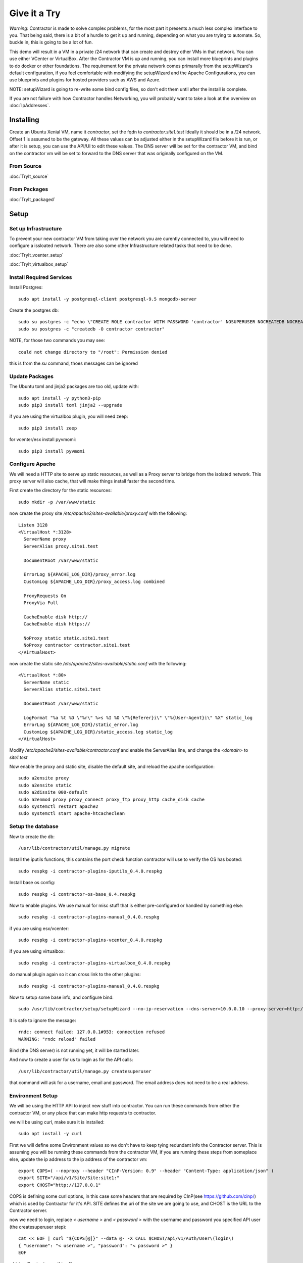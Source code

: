 Give it a Try
==============

*Warning*: Contractor is made to solve complex problems, for the most part it presents
a much less complex interface to you.  That being said, there is a bit of a hurdle
to get it up and running, depending on what you are trying to automate.  So, buckle
in, this is going to be a lot of fun.

This demo will result in a VM in a private /24 network that can create and destroy
other VMs in that network.  You can use either VCenter or VirtualBox.  After the
Contractor VM is up and running, you can install more blueprints and plugins to do
docker or other foundations.  The requirement for the private network comes primarally from
the setupWizard's default configuration, if you feel comfortable with modifying
the setupWizard and the Apache Configurations, you can use blueprints and plugins
for hosted providers such as AWS and Azure.

NOTE: setupWizard is going to re-write some bind config files, so don't edit them
until after the install is complete.

If you are not failure with how Contractor handles Networking, you will probably
want to take a look at the overview on :doc:`IpAddresses`.


Installing
----------

Create an Ubuntu Xenial VM, name it `contractor`, set the fqdn to `contractor.site1.test`
Ideally it should be in a /24 network.  Offset 1 is assumed to be the gateway.
All these values can be adjusted either in the setupWizard file before it is run,
or after it is setup, you can use the API/UI to edit these values.
The DNS server will be set for the contractor VM, and bind on the contractor vm will
be set to forward to the DNS server that was originally configured on the VM.

From Source
~~~~~~~~~~~

:doc:`TryIt_source`


From Packages
~~~~~~~~~~~~~

:doc:`TryIt_packaged`


Setup
-----

Set up Infrastructure
~~~~~~~~~~~~~~~~~~~~~

To prevent your new contractor VM from taking over the network you are curently
connected to, you will need to configure a issloated network.  There are also
some other Infrastructure related tasks that need to be done.

:doc:`TryIt_vcenter_setup`

:doc:`TryIt_virtualbox_setup`

Install Required Services
~~~~~~~~~~~~~~~~~~~~~~~~~

Install Postgres::

  sudo apt install -y postgresql-client postgresql-9.5 mongodb-server

Create the postgres db::

  sudo su postgres -c "echo \"CREATE ROLE contractor WITH PASSWORD 'contractor' NOSUPERUSER NOCREATEDB NOCREATEROLE LOGIN;\" | psql"
  sudo su postgres -c "createdb -O contractor contractor"

NOTE, for those two commands you may see::

  could not change directory to "/root": Permission denied

this is from the `su` command, thoes messages can be ignored

Update Packages
~~~~~~~~~~~~~~~

The Ubuntu toml and jinja2 packages are too old, update with::

  sudo apt install -y python3-pip
  sudo pip3 install toml jinja2 --upgrade

if you are using the virtualbox plugin, you will need zeep::

  sudo pip3 install zeep

for vcenter/esx install pyvmomi::

  sudo pip3 install pyvmomi

Configure Apache
~~~~~~~~~~~~~~~~

We will need a HTTP site to serve up static resources, as well as a Proxy server
to bridge from the isolated network.  This proxy server will also cache, that will
make things install faster the second time.

First create the directory for the static resources::

    sudo mkdir -p /var/www/static

now create the proxy site `/etc/apache2/sites-available/proxy.conf` with the following::

  Listen 3128
  <VirtualHost *:3128>
    ServerName proxy
    ServerAlias proxy.site1.test

    DocumentRoot /var/www/static

    ErrorLog ${APACHE_LOG_DIR}/proxy_error.log
    CustomLog ${APACHE_LOG_DIR}/proxy_access.log combined

    ProxyRequests On
    ProxyVia Full

    CacheEnable disk http://
    CacheEnable disk https://

    NoProxy static static.site1.test
    NoProxy contractor contractor.site1.test
  </VirtualHost>

now create the static site `/etc/apache2/sites-available/static.conf` with the following::

  <VirtualHost *:80>
    ServerName static
    ServerAlias static.site1.test

    DocumentRoot /var/www/static

    LogFormat "%a %t %D \"%r\" %>s %I %O \"%{Referer}i\" \"%{User-Agent}i\" %X" static_log
    ErrorLog ${APACHE_LOG_DIR}/static_error.log
    CustomLog ${APACHE_LOG_DIR}/static_access.log static_log
  </VirtualHost>

Modify `/etc/apache2/sites-available/contractor.conf` and enable the ServerAlias
line, and change the `<domain>` to `site1.test`

Now enable the proxy and static site, disable the default site, and reload the
apache configuration::

  sudo a2ensite proxy
  sudo a2ensite static
  sudo a2dissite 000-default
  sudo a2enmod proxy proxy_connect proxy_ftp proxy_http cache_disk cache
  sudo systemctl restart apache2
  sudo systemctl start apache-htcacheclean

Setup the database
~~~~~~~~~~~~~~~~~~

Now to create the db::

  /usr/lib/contractor/util/manage.py migrate

Install the iputils functions, this contains the port check function contractor
will use to verify the OS has booted::

  sudo respkg -i contractor-plugins-iputils_0.4.0.respkg

Install base os config::

  sudo respkg -i contractor-os-base_0.4.respkg

Now to enable plugins.
We use manual for misc stuff that is either pre-configured or handled by something else::

  sudo respkg -i contractor-plugins-manual_0.4.0.respkg

if you are using esx/vcenter::

  sudo respkg -i contractor-plugins-vcenter_0.4.0.respkg

if you are using virtualbox::

  sudo respkg -i contractor-plugins-virtualbox_0.4.0.respkg

do manual plugin again so it can cross link to the other plugins::

  sudo respkg -i contractor-plugins-manual_0.4.0.respkg

Now to setup some base info, and configure bind::

  sudo /usr/lib/contractor/setup/setupWizard --no-ip-reservation --dns-server=10.0.0.10 --proxy-server=http://10.0.0.10:3128/

It is safe to ignore the message::

  rndc: connect failed: 127.0.0.1#953: connection refused
  WARNING: "rndc reload" failed

Bind (the DNS server) is not running yet, it will be started later.

And now to create a user for us to login as for the API calls::

  /usr/lib/contractor/util/manage.py createsuperuser

that command will ask for a username, email and password.  The email address
does not need to be a real address.

Environment Setup
~~~~~~~~~~~~~~~~~

We will be using the HTTP API to inject new stuff into contractor.
You can run these commands from either the contractor VM, or any place that can make
http requests to contractor.

we will be using curl, make sure it is installed::

  sudo apt install -y curl

First we will define some Environment values so we don't have to keep tying redundant info
the Contractor server.  This is assuming you will be running these commands from
the contractor VM, if you are running these steps from someplace else, update the
ip address to the ip address of the contractor vm::

  export COPS=( --noproxy --header "CInP-Version: 0.9" --header "Content-Type: application/json" )
  export SITE="/api/v1/Site/Site:site1:"
  export CHOST="http://127.0.0.1"

COPS is defining some curl options, in this case some headers that are required
by CInP(see https://github.com/cinp/) which is used by Contractor for it's API.
SITE defines the uri of the site we are going to use, and CHOST is the URL to the
Contractor server.

now we need to login, replace `< username >` and `< password >` with the username and
password you specified API user (the createsuperuser step)::

  cat << EOF | curl "${COPS[@]}" --data @- -X CALL $CHOST/api/v1/Auth/User\(login\)
  { "username": "< username >", "password": "< password >" }
  EOF

which will output something like::

  "k4of9zewijvze0gf72ylb6p6zxv4srol"

which will return a auth token, save that to our headers, replace `< username >`
with the API username, and `< auth token >` with the result of the last command::

  COPS+=( --header "Auth-Id: < username >")
  COPS+=( --header "Auth-Token: < auth token >" )

This is adding more headers to our curl options, from here on our curl operations
are authenticated.  Let's make sure our login is working::

  cat << EOF | curl "${COPS[@]}" --data @- -X CALL $CHOST/api/v1/Auth/User\(whoami\)
  {}
  EOF

that should output your username, for example::

  "root"

Network Configuration
~~~~~~~~~~~~~~~~~~~~~

The setupWizard has pre-loaded the database with a stand in host to represent
the contractor VM and has flagged it as pre-built.  It has also created
a site called `site1` and some base DNS configuration. It also took the network
of the primary interface and loaded it into the database named 'main'.

We need to create another address block for the internal network.  Replace
`< network name >` with the name of the network created in vcenter (ie: internal)
or virtual box (ie: vboxnet0)::

  cat << EOF | curl -i "${COPS[@]}" --data @- -X CREATE $CHOST/api/v1/Utilities/AddressBlock
  { "site": "$SITE", "name": "<network name>", "subnet": "10.0.0.1", "gateway_offset": null, "prefix": "24" }
  EOF

which should output something like::

  HTTP/1.1 201 CREATED
  Date: Thu, 23 May 2019 23:42:17 GMT
  Server: Apache/2.4.18 (Ubuntu)
  Verb: CREATE
  Access-Control-Allow-Origin: *
  Cinp-Version: 0.9
  Access-Control-Expose-Headers: Method, Type, Cinp-Version, Count, Position, Total, Multi-Object, Object-Id, Id-Only
  Cache-Control: no-cache
  Object-Id: /api/v1/Utilities/AddressBlock:2:
  Content-Length: 318
  Content-Type: application/json;charset=utf-8

  {"name": "vboxnet0", "size": "254", "_max_address": "10.0.0.255", "gateway_offset": null, "updated": "2019-05-23T23:42:17.180084+00:00", "site": "/api/v1/Site/Site:site1:", "netmask": "255.255.255.0", "subnet": "10.0.0.0", "created": "2019-05-23T23:42:17.180121+00:00", "gateway": null, "isIpV4": "True", "prefix": 24}

look for the header Object-Id: /api/v1/Building/AddressBlock:2:, the number between
the `:` may be something else.  Set another environment variable to the Id value,
replace the `< id >` to match the number in the Object-Id above::

  export ADRBLK="/api/v1/Utilities/AddressBlock:< id >:"

NOTE: the subnet you specify when creating the AddressBlock will be rounded up
to the top of the subnet.  In this case we could of specified any ip from
10.0.0.0 - 10.0.0.255 would result in the same subnet.

Now to add the internal ip of the contractor host, first set the address on eth0
to non-primary, we want the internal ip to be primary::

  cat << EOF | curl "${COPS[@]}" --data @- -X UPDATE $CHOST/api/v1/Utilities/Address:1:
  { "is_primary": false }
  EOF

result::

  {"netmask": "255.255.255.0", "offset": 126, "updated": "2019-03-05T03:16:00.142926+00:00", "prefix": "24", "pointer": null, "networked": "/api/v1/Utilities/Networked:1:", "vlan": 0, "ip_address": "192.168.13.126", "is_primary": false, "interface_name": "eth0", "address_block": "/api/v1/Utilities/AddressBlock:2:", "created": "2019-03-05T02:45:12.304186+00:00", "gateway": "192.168.13.1", "sub_interface": null, "type": "Address", "network": "192.168.13.0"}

create an interface eth1 for the ip to belong to (this represents the new interface
we created on the internal network)::

  cat << EOF | curl "${COPS[@]}" --data @- -X CREATE $CHOST/api/v1/Utilities/RealNetworkInterface
  { "foundation": "/api/v1/Building/Foundation:contractor:", "name": "eth1", "physical_location": "eth1", "is_provisioning": false }
  EOF

result::

  {"is_provisioning": false, "foundation": "/api/v1/Building/Foundation:contractor:", "name": "eth1", "updated": "2019-03-05T03:18:13.581612+00:00", "mac": null, "created": "2019-03-05T03:18:13.581678+00:00", "pxe": null, "physical_location": "eth1"}

finally the ip it's self::

  cat << EOF | curl "${COPS[@]}" --data @- -X CREATE $CHOST/api/v1/Utilities/Address
  { "networked": "/api/v1/Utilities/Networked:1:", "address_block": "$ADRBLK", "interface_name": "eth1", "offset": 10, "is_primary": true }
  EOF

result::

  {"netmask": "255.255.255.0", "ip_address": "10.0.0.10", "created": "2019-02-23T16:20:56.567650+00:00", "pointer": null, "vlan": 0, "networked": "/api/v1/Utilities/Networked:1:", "network": "10.0.0.0", "is_primary": false, "type": "Address", "interface_name": "eth1", "offset": 10, "address_block": "/api/v1/Utilities/AddressBlock:2:", "gateway": "10.0.0.1", "sub_interface": null, "updated": "2019-02-23T16:20:56.567606+00:00", "prefix": "24"}

now to reserve some ip addresses so they do not get auto assigned::

  for OFFSET in 2 3 4 5 6 7 8 9 11 12 13 14 15 16 17 18 19 20; do
  cat << EOF | curl "${COPS[@]}" --data @- -X CREATE $CHOST/api/v1/Utilities/ReservedAddress
  { "address_block": "$ADRBLK", "offset": "$OFFSET", "reason": "Network Reserved" }
  EOF
  done

result::

  {"ip_address": "10.0.0.2", "offset": 2, "reason": "Network Reserved", "created": "2019-02-23T16:34:54.312992+00:00", "address_block": "/api/v1/Utilities/AddressBlock:2:", "updated": "2019-02-23T16:34:54.312941+00:00", "type": "ReservedAddress"}
  {"ip_address": "10.0.0.3", "offset": 3, "reason": "Network Reserved", "created": "2019-02-23T16:34:54.327090+00:00", "address_block": "/api/v1/Utilities/AddressBlock:2:", "updated": "2019-02-23T16:34:54.327065+00:00", "type": "ReservedAddress"}
  {"ip_address": "10.0.0.4", "offset": 4, "reason": "Network Reserved", "created": "2019-02-23T16:34:54.339957+00:00", "address_block": "/api/v1/Utilities/AddressBlock:2:", "updated": "2019-02-23T16:34:54.339924+00:00", "type": "ReservedAddress"}
  {"ip_address": "10.0.0.5", "offset": 5, "reason": "Network Reserved", "created": "2019-02-23T16:34:54.352559+00:00", "address_block": "/api/v1/Utilities/AddressBlock:2:", "updated": "2019-02-23T16:34:54.352535+00:00", "type": "ReservedAddress"}
  {"ip_address": "10.0.0.6", "offset": 6, "reason": "Network Reserved", "created": "2019-02-23T16:34:54.365187+00:00", "address_block": "/api/v1/Utilities/AddressBlock:2:", "updated": "2019-02-23T16:34:54.365162+00:00", "type": "ReservedAddress"}
  {"ip_address": "10.0.0.7", "offset": 7, "reason": "Network Reserved", "created": "2019-02-23T16:34:54.378354+00:00", "address_block": "/api/v1/Utilities/AddressBlock:2:", "updated": "2019-02-23T16:34:54.378327+00:00", "type": "ReservedAddress"}
  {"ip_address": "10.0.0.8", "offset": 8, "reason": "Network Reserved", "created": "2019-02-23T16:34:54.390835+00:00", "address_block": "/api/v1/Utilities/AddressBlock:2:", "updated": "2019-02-23T16:34:54.390812+00:00", "type": "ReservedAddress"}
  {"ip_address": "10.0.0.9", "offset": 9, "reason": "Network Reserved", "created": "2019-02-23T16:34:54.404003+00:00", "address_block": "/api/v1/Utilities/AddressBlock:2:", "updated": "2019-02-23T16:34:54.403980+00:00", "type": "ReservedAddress"}
  {"ip_address": "10.0.0.11", "offset": 11, "reason": "Network Reserved", "created": "2019-02-23T16:34:54.416552+00:00", "address_block": "/api/v1/Utilities/AddressBlock:2:", "updated": "2019-02-23T16:34:54.416528+00:00", "type": "ReservedAddress"}
  {"ip_address": "10.0.0.12", "offset": 12, "reason": "Network Reserved", "created": "2019-02-23T16:34:54.429354+00:00", "address_block": "/api/v1/Utilities/AddressBlock:2:", "updated": "2019-02-23T16:34:54.429332+00:00", "type": "ReservedAddress"}
  {"ip_address": "10.0.0.13", "offset": 13, "reason": "Network Reserved", "created": "2019-02-23T16:34:54.442067+00:00", "address_block": "/api/v1/Utilities/AddressBlock:2:", "updated": "2019-02-23T16:34:54.442043+00:00", "type": "ReservedAddress"}
  {"ip_address": "10.0.0.14", "offset": 14, "reason": "Network Reserved", "created": "2019-02-23T16:34:54.455041+00:00", "address_block": "/api/v1/Utilities/AddressBlock:2:", "updated": "2019-02-23T16:34:54.455018+00:00", "type": "ReservedAddress"}
  {"ip_address": "10.0.0.15", "offset": 15, "reason": "Network Reserved", "created": "2019-02-23T16:34:54.467245+00:00", "address_block": "/api/v1/Utilities/AddressBlock:2:", "updated": "2019-02-23T16:34:54.467222+00:00", "type": "ReservedAddress"}
  {"ip_address": "10.0.0.16", "offset": 16, "reason": "Network Reserved", "created": "2019-02-23T16:34:54.479525+00:00", "address_block": "/api/v1/Utilities/AddressBlock:2:", "updated": "2019-02-23T16:34:54.479503+00:00", "type": "ReservedAddress"}
  {"ip_address": "10.0.0.17", "offset": 17, "reason": "Network Reserved", "created": "2019-02-23T16:34:54.492109+00:00", "address_block": "/api/v1/Utilities/AddressBlock:2:", "updated": "2019-02-23T16:34:54.492083+00:00", "type": "ReservedAddress"}
  {"ip_address": "10.0.0.18", "offset": 18, "reason": "Network Reserved", "created": "2019-02-23T16:34:54.504386+00:00", "address_block": "/api/v1/Utilities/AddressBlock:2:", "updated": "2019-02-23T16:34:54.504363+00:00", "type": "ReservedAddress"}
  {"ip_address": "10.0.0.19", "offset": 19, "reason": "Network Reserved", "created": "2019-02-23T16:34:54.517128+00:00", "address_block": "/api/v1/Utilities/AddressBlock:2:", "updated": "2019-02-23T16:34:54.517105+00:00", "type": "ReservedAddress"}
  {"ip_address": "10.0.0.20", "offset": 20, "reason": "Network Reserved", "created": "2019-02-23T16:34:54.529458+00:00", "address_block": "/api/v1/Utilities/AddressBlock:2:", "updated": "2019-02-23T16:34:54.529435+00:00", "type": "ReservedAddress"}

Starting DNS
~~~~~~~~~~~~

Restart bind with new zones::

  sudo systemctl restart bind9

Now to force a re-gen of the DNS files::

  sudo /usr/lib/contractor/cron/genDNS

This VM needs to use the contractor generated dns, so edit
`/etc/network/interfaces` to set the dns server to "127.0.0.1", and set the dns
search to "site1.test site1". For example::

  auto ensXXX
  iface ensXXX inet static
    ...
    dns-nameservers 127.0.0.1
    dns-search site1.test site1

then reload networking configuration::

  sudo systemctl restart networking

now if you ping contractor you should get the internal ip (10.0.0.10)::

  ping static -c2

result::

  PING eth1.contractor.site1.test (10.0.0.10) 56(84) bytes of data.
  64 bytes from contractor.site1.test (10.0.0.10): icmp_seq=1 ttl=64 time=0.031 ms
  64 bytes from contractor.site1.test (10.0.0.10): icmp_seq=2 ttl=64 time=0.063 ms

now take a look at the contractor ui at http://<contractor ip>, (this ip is the ip
you assigned to the first interface)

Subcontractor
~~~~~~~~~~~~~

install tfptd (used for PXE booting) and the PXE booting agent::

  sudo apt install -y tftpd-hpa
  sudo respkg -i contractor-ipxe_0.4.respkg

now edit `/etc/subcontractor.conf`
enable the modules you want to use, remove the ';' and set the 0 to a 1.
The 1 means one task for that plugin at a time.  If you want to be able to process
more targets at the same time, you can try 2 or 4 depending on the plugin, the
resources of your vm, etc.  You may also want to change the `poll_delay` to 5, this
will cause subcontractor to ask for more tasks every 5 seconds instead of the default
20.  If we were setting up a system that would be processing a lot of tasks, we would
want to slow this down to reduce the overhead on contractor. In the dhcpd section,
make sure `listen_interface` and `tftp_server` are correct, `tftp_server` should be the ip of
the vm on the new internal interface.

now start up subcontractor::

  sudo systemctl start subcontractor
  sudo systemctl start dhcpd

make sure it's running::

  sudo systemctl status subcontractor
  sudo systemctl status dhcpd

optional, edit `/etc/default/tftpd-hpa` and add '-v ' to TFTP_OPTIONS.  This will
cause tfptd to log transfers to syslog.  This can be helpful in troubleshooting
boot problems. Make sure to run `systemctl restart tftpd-hpa` to reload.

Setting up VM Host
~~~~~~~~~~~~~~~~~~

First we need to make a pre-built entry on a manual foundation to represent the
virtualbox/vcenter/esx host, first creating the foundation::

  cat << EOF | curl "${COPS[@]}" --data @- -X CREATE $CHOST/api/v1/Manual/ManualFoundation
  { "site": "$SITE", "locator": "host", "blueprint": "/api/v1/BluePrint/FoundationBluePrint:manual-foundation-base:" }
  EOF

which should output something like::

  {"state": "planned", "id_map": null, "located_at": null, "class_list": "['Metal', 'VM', 'Container', 'Switch', 'Manual']", "blueprint": "/api/v1/BluePrint/FoundationBluePrint:manual-foundation-base:", "created": "2019-02-23T16:48:53.818982+00:00", "built_at": null, "locator": "host", "updated": "2019-02-23T16:48:53.818962+00:00", "site": "/api/v1/Site/Site:site1:", "type": "Manual"}

create the interface::

  cat << EOF | curl "${COPS[@]}" --data @- -X CREATE $CHOST/api/v1/Utilities/RealNetworkInterface
  { "foundation": "/api/v1/Building/Foundation:host:", "name": "eth0", "physical_location": "eth0", "is_provisioning": true }
  EOF

which should output something like::

  {"created": "2019-03-06T04:13:47.808962+00:00", "pxe": null, "name": "eth0", "physical_location": "eth0", "is_provisioning": true, "updated": "2019-03-06T04:13:47.808940+00:00", "mac": null, "foundation": "/api/v1/Building/Foundation:host:"}

Now to create the structure::

  cat << EOF | curl -i "${COPS[@]}" --data @- -X CREATE $CHOST/api/v1/Building/Structure
  { "site": "$SITE", "foundation": "/api/v1/Building/Foundation:host:", "hostname": "host", "blueprint": "/api/v1/BluePrint/StructureBluePrint:manual-structure-base:" }
  EOF

which should output something like::

  HTTP/1.1 201 CREATED
  Date: Sat, 23 Feb 2019 16:49:20 GMT
  Server: Apache/2.4.18 (Ubuntu)
  Object-Id: /api/v1/Building/Structure:2:
  Cinp-Version: 0.9
  Cache-Control: no-cache
  Access-Control-Expose-Headers: Method, Type, Cinp-Version, Count, Position, Total, Multi-Object, Object-Id, Id-Only
  Verb: CREATE
  Access-Control-Allow-Origin: *
  Content-Length: 412
  Content-Type: application/json;charset=utf-8

  {"config_uuid": "349c8a47-e123-4234-91de-c387a440ffa5", "hostname": "host", "created": "2019-02-23T16:49:20.064258+00:00", "state": "planned", "blueprint": "/api/v1/BluePrint/StructureBluePrint:manual-structure-base:", "built_at": null, "foundation": "/api/v1/Building/Foundation:host:", "config_values": {}, "updated": "2019-02-23T16:49:20.064239+00:00", "site": "/api/v1/Site/Site:site1:"}

look for the header `Object-Id: /api/v1/Building/Structure:2:`, take note of the
sturcture id (the number between the `:`, in this case 2).

now we need to tell contractor it is allready built so it dosen't try to build it
again.  There curently isn't a API endpoint to manipluate the state of targets,
so we will use a command line utility, this command needs to be run on the
contractor VM. replace `<structure id>` with the id from the previous step::

  /usr/lib/contractor/util/boss -f host --built
  /usr/lib/contractor/util/boss -s <structure id> --built

which will output something like this::

  Working with "ManualFoundation host"
  No Job to Delete
  ManualFoundation host now set to built.
  Working with "Structure #2(host) of "manual-structure-base" in "site1""
  No Job to Delete
  Structure #2(host) of "manual-structure-base" in "site1" now set to built.

Now to define the foundation blueprint and create the complex.

VCenter
~~~~~~~

Environment setup::

  export FBP="/api/v1/BluePrint/FoundationBluePrint:vcenter-vm-base:"
  export FMDL="/api/v1/VCenter/VCenterFoundation"
  export FDATA=', "vcenter_complex": "/api/v1/VCenter/VCenterComplex:demovcenter:"'

First create the VCenterBox Complex, replace `< datacenter >` with the name of
the VCenter datacenter to put the VMs in, if using ESX directly put 'ha-datacenter',
replace `< cluster >` with the name of the cluster to put the vms in, if using
ESX put the hostname of the ESX server, if it's still default it will be 'localhost.'.
Replace `< structure id >`
with the strudture id from the host creation above, `< username >` and `< password >`
replace with the ESX/VCenter username and password::

  cat << EOF | curl "${COPS[@]}" --data @- -X CREATE $CHOST/api/v1/VCenter/VCenterComplex
  { "site": "$SITE", "name": "demovcenter", "description": "Demo VCenter/ESX Host/Complex", "vcenter_datacenter": "< datacenter >", "vcenter_cluster": "< cluster >", "vcenter_host": "/api/v1/Building/Structure:< structure id>:", "vcenter_username": "< username >", "vcenter_password": "< password >" }
  EOF

should return something like::

  {"built_percentage": 90, "state": "planned", "site": "/api/v1/Site/Site:site1:", "created": "2019-02-23T23:51:33.613222+00:00", "vcenter_host": "/api/v1/Building/Structure:2:", "vcenter_password": "vmware", "updated": "2019-02-23T23:51:33.613199+00:00", "vcenter_cluster": null, "name": "demovcenter", "description": "Demo VCenter/ESX Host/Complex", "vcenter_datacenter": "ha-datacenter", "type": "VCenter", "members": [], "vcenter_username": "root"}

Technically if you are using VCenter, you should create another structure
so Contractor knows the hosts of the VCenter cluster, however, for the sake of
simplicity, we will just add the ESX Host/VCenter cluster we just added as the host
of the VCenterCluster as it's only member,  once again the `< structure id >` is
the id of the manual structure  we have been using so far::

  cat << EOF | curl "${COPS[@]}" --data @- -X CREATE $CHOST/api/v1/Building/ComplexStructure
  { "complex": "/api/v1/Building/Complex:demovcenter:", "structure": "/api/v1/Building/Structure:< structure id>:" }
  EOF

should return something like::

  {"created": "2019-02-24T00:02:06.164123+00:00", "complex": "/api/v1/Building/Complex:demovcenter:", "structure": "/api/v1/Building/Structure:2:", "updated": "2019-02-24T00:02:06.164082+00:00"}

now to set the ip address of the vcenter/esx host. This ip will be used by
subcontractor to communicate with VCenter to manipulate vms, and will need to be
route-able from the contractor vm (where subcontractor is installed), this assumes
that address is in the address space of the contractor vm, specifically the network
that setupWizard created, Which should be attached to AddressBlock 1.  Change `< offset >`
to the offset of the VCenter/ESX host, if the VCenter/ESX host is not in the same
network that the contractor was created in, (and thus the same network that was
setup bu the setup wizzard), you will need to create another AddressBlock and update
the following call to use that AddressBlock in the following.  Replace structure id
with the id from the structure creation step::

  cat << EOF | curl "${COPS[@]}" --data @- -X CREATE $CHOST/api/v1/Utilities/Address
  { "networked": "/api/v1/Utilities/Networked:< structure id >:", "address_block": "/api/v1/Utilities/AddressBlock:1:", "interface_name": "eth0", "offset": < offset >, "is_primary": true }
  EOF

which should output something like::

  {"netmask": "255.255.255.0", "updated": "2019-02-23T18:51:53.521628+00:00", "type": "Address", "prefix": "24", "vlan": 0, "ip_address": "192.168.13.22", "interface_name": "eth0", "network": "192.168.13.0", "sub_interface": null, "address_block": "/api/v1/Utilities/AddressBlock:1:", "is_primary": false, "offset": 22, "pointer": null, "gateway": "192.168.13.1", "created": "2019-02-23T18:51:53.521652+00:00", "networked": "/api/v1/Utilities/Networked:2:"}

VirtualBox
~~~~~~~~~~

Environment setup::

  export FBP="/api/v1/BluePrint/FoundationBluePrint:virtualbox-vm-base:"
  export FMDL="/api/v1/VirtualBox/VirtualBoxFoundation"
  export FDATA=', "virtualbox_complex": "/api/v1/VirtualBox/VirtualBoxComplex:demovbox:"'

First create the VirtualBox Complex, replace the `< username >` and `< password >`
with either your username and password for the machine with vbox running on it,
or if you ran the vboxmanage command to disable the auth library, you can leave
the username and password a few random alpha letters::

  cat << EOF | curl "${COPS[@]}" --data @- -X CREATE $CHOST/api/v1/VirtualBox/VirtualBoxComplex
  { "site": "$SITE", "name": "demovbox", "virtualbox_username": "< username >", "virtualbox_password": "< password >", "description": "Demo VirtualBox Host/Complex" }
  EOF

should output something like::

  {"description": "Demo VirtualBox Host/Complex", "updated": "2019-03-05T03:29:33.401162+00:00", "site": "/api/v1/Site/Site:site1:", "built_percentage": 90, "virtualbox_password": "asdf", "name": "demovbox", "virtualbox_username": "asdf", "state": "planned", "created": "2019-03-05T03:29:33.401328+00:00", "members": [], "type": "VirtualBox"}

Now we add the structure host we manually created as a member of the complex,
replace `< structure id >` with the id from the manul host structure from above::

  cat << EOF | curl "${COPS[@]}" --data @- -X CREATE $CHOST/api/v1/Building/ComplexStructure
  { "complex": "/api/v1/Building/Complex:demovbox:", "structure": "/api/v1/Building/Structure:< structure id>:" }
  EOF

should output something like::

  {"complex": "/api/v1/Building/Complex:demovbox:", "structure": "/api/v1/Building/Structure:2:", "created": "2019-02-20T04:55:31.730431+00:00", "updated": "2019-02-20T04:55:31.730357+00:00"}

now to set the ip address, this is the ip address of virtualbox the host.
This is the same ip that we passed to vboxwebsrv, which is offset 1 of the internal
network we created::

  cat << EOF | curl "${COPS[@]}" --data @- -X CREATE $CHOST/api/v1/Utilities/Address
  { "networked": "/api/v1/Utilities/Networked:< structure id >:", "address_block": "/api/v1/Utilities/AddressBlock:1:", "interface_name": "eth0", "offset": 1, "is_primary": true }
  EOF

which should output something like::

  {"netmask": "255.255.255.0", "updated": "2019-02-23T18:51:53.521628+00:00", "type": "Address", "prefix": "24", "vlan": 0, "ip_address": "192.168.13.22", "interface_name": "eth0", "network": "192.168.13.0", "sub_interface": null, "address_block": "/api/v1/Utilities/AddressBlock:1:", "is_primary": false, "offset": 22, "pointer": null, "gateway": "192.168.13.1", "created": "2019-02-23T18:51:53.521652+00:00", "networked": "/api/v1/Utilities/Networked:2:"}

Contractor is now running, now let's configure it to make a VM.

Creating a VM (Ubuntu)
~~~~~~~~~~~~~~~~~~~~~~

First we need to load the ubuntu blueprints::

  sudo respkg -i contractor-ubuntu-base_0.4.respkg

Now we create the Foundation of the VM to be created::

  cat << EOF | curl "${COPS[@]}" --data @- -X CREATE $CHOST/$FMDL
  { "site": "$SITE", "locator": "testvm01", "blueprint": "$FBP" $FDATA }
  EOF

output::

  {"state": "planned", "site": "/api/v1/Site/Site:site1:", "type": "VirtualBox", "id_map": "", "virtualbox_complex": "/api/v1/VirtualBox/VirtualBoxComplex:demovbox:", "blueprint": "/api/v1/BluePrint/FoundationBluePrint:virtualbox-vm-base:", "built_at": null, "locator": "tesvm01", "located_at": null, "updated": "2019-02-20T04:58:52.855473+00:00", "created": "2019-02-20T04:58:52.855507+00:00", "class_list": "['VM', 'VirtualBox']", "virtualbox_uuid": null}

create the interface::

  cat << EOF | curl "${COPS[@]}" --data @- -X CREATE $CHOST/api/v1/Utilities/RealNetworkInterface
  { "foundation": "/api/v1/Building/Foundation:testvm01:", "name": "eth0", "physical_location": "eth0", "is_provisioning": true }
  EOF

output::

  {"pxe": null, "name": "eth0", "is_provisioning": true, "physical_location": "eth0", "updated": "2019-02-25T14:28:36.245466+00:00", "mac": null, "foundation": "/api/v1/Building/Foundation:testvm01:", "created": "2019-02-25T14:28:36.245500+00:00"}

Now we will create a VM with the Ubuntu Bionic blueprint::

  cat << EOF | curl -i "${COPS[@]}" --data @- -X CREATE $CHOST/api/v1/Building/Structure
  { "site": "$SITE", "foundation": "/api/v1/Building/Foundation:testvm01:", "hostname": "testvm01", "blueprint": "/api/v1/BluePrint/StructureBluePrint:ubuntu-bionic-base:" }
  EOF

once again take node of the structure id.  Now we assign and ip address, we will
let contractor pick, we are going to use the helper method `nextAddress`.  Replace
`< structure id >` with the structure id from the previous call::

  cat << EOF | curl "${COPS[@]}" --data @- -X CALL "${CHOST}${ADRBLK}(nextAddress)"
  { "structure": "/api/v1/Building/Structure:< structure id >:", "interface_name": "eth0", "is_primary": true }
  EOF

output::

  "/api/v1/Utilities/Address:30:"

Contractor will not auto-start the create (nor destroy) jobs.  So we need to add two
jobs, one to create the Foundation and one to create the Structure::

  curl "${COPS[@]}" -X CALL "${CHOST}/api/v1/Building/Foundation:testvm01:(doCreate)"
  curl "${COPS[@]}" -X CALL "${CHOST}/api/v1/Building/Structure:< structure id >:(doCreate)"

Now to see it get built.  Pull up the `http://<contractor ip>`
in a web browser if you don't have it open allready, go to the `Job Log` should see an
entry saying that the foundation build has started.  Goto the `Jobs` should see a Foundation
or Structure Job there.  The Foundation Job won't last long.  In the top right of the
page is a refresh and auto refresh buttons.

After the Foundation job completes, a Structure job will auto start, after it completes
your VM should be up and sshable, however the default for ubuntu is to disallow sshing
as root, but we can show the ssh service is listening::

  nc -vz testvm01 22

should output something like::

  Connection to testvm01 22 port [tcp/ssh] succeeded!

If you pull up the console, the default root password is "root".

After you have verified that it is there, logout of the test vm and kick off a
job to delete it and re-build it::

  /usr/lib/contractor/util/boss -f testvm01 --do-destroy

We set the structure to auto-build, so after it get's done with the remove job, it will
create it again.

Creating a VM (CentOS)
~~~~~~~~~~~~~~~~~~~~~~

Ok, let's create a centos VM now, is't all the same as the ubuntu VM except the
blueprint we choose.

Load the centos Blueprints::

  sudo respkg -i contractor-centos-base_0.4.respkg

Foundation::

  cat << EOF | curl "${COPS[@]}" --data @- -X CREATE $CHOST/$FMDL
  { "site": "$SITE", "locator": "testvm02", "blueprint": "$FBP" $FDATA }
  EOF

output::

  {"state": "planned", "site": "/api/v1/Site/Site:site1:", "type": "VirtualBox", "id_map": "", "virtualbox_complex": "/api/v1/VirtualBox/VirtualBoxComplex:demovbox:", "blueprint": "/api/v1/BluePrint/FoundationBluePrint:virtualbox-vm-base:", "built_at": null, "locator": "tesvm01", "located_at": null, "updated": "2019-02-20T04:58:52.855473+00:00", "created": "2019-02-20T04:58:52.855507+00:00", "class_list": "['VM', 'VirtualBox']", "virtualbox_uuid": null}

create the interface::

  cat << EOF | curl "${COPS[@]}" --data @- -X CREATE $CHOST/api/v1/Utilities/RealNetworkInterface
  { "foundation": "/api/v1/Building/Foundation:testvm02:", "name": "eth0", "physical_location": "eth0", "is_provisioning": true }
  EOF

output::

  {"pxe": null, "name": "eth0", "is_provisioning": true, "physical_location": "eth0", "updated": "2019-02-25T14:28:36.245466+00:00", "mac": null, "foundation": "/api/v1/Building/Foundation:testvm02:", "created": "2019-02-25T14:28:36.245500+00:00"}

Now we will create a VM with the CentOS7 blueprint::

  cat << EOF | curl -i "${COPS[@]}" --data @- -X CREATE $CHOST/api/v1/Building/Structure
  { "site": "$SITE", "foundation": "/api/v1/Building/Foundation:testvm02:", "hostname": "testvm02", "blueprint": "/api/v1/BluePrint/StructureBluePrint:centos-7-base:" }
  EOF

output::

  HTTP/1.1 201 CREATED
  Date: Mon, 11 Mar 2019 13:45:58 GMT
  Server: Apache/2.4.18 (Ubuntu)
  Cache-Control: no-cache
  Verb: CREATE
  Cinp-Version: 0.9
  Object-Id: /api/v1/Building/Structure:4:
  Access-Control-Expose-Headers: Method, Type, Cinp-Version, Count, Position, Total, Multi-Object, Object-Id, Id-Only
  Access-Control-Allow-Origin: *
  Content-Length: 413
  Content-Type: application/json;charset=utf-8

  {"hostname": "testvm02", "created": "2019-03-11T13:45:58.963923+00:00", "config_values": null, "config_uuid": "d8821d29-f884-4c2d-af63-7d0292b2ce41", "updated": "2019-03-11T13:45:58.963901+00:00", "blueprint": "/api/v1/BluePrint/StructureBluePrint:centos-7-base:", "site": "/api/v1/Site/Site:site1:", "foundation": "/api/v1/Building/Foundation:testvm02:", "built_at": null, "state": "planned"}

and assign the ip address, make sure to use the structure id from the testvm02 structure::

  cat << EOF | curl "${COPS[@]}" --data @- -X CALL "${CHOST}${ADRBLK}(nextAddress)"
  { "structure": "/api/v1/Building/Structure:< structure id >:", "interface_name": "eth0", "is_primary": true }
  EOF

output::

  "/api/v1/Utilities/Address:30:"

Once again create the create jobs::

  curl "${COPS[@]}" -X CALL "${CHOST}/api/v1/Building/Foundation:testvm02:(doCreate)"
  curl "${COPS[@]}" -X CALL "${CHOST}/api/v1/Building/Structure:< structure id >:(doCreate)"

Again the jobs should be running to create the CentOS VM.  When it is done, ssh in::

  ssh root@testvm02

go a head and play around with it for a bit.  Make sure to try deconfiguring both
VMs at the same time so you can see Contractor do more than one thing at a time.

Accessing Configuration Information
~~~~~~~~~~~~~~~~~~~~~~~~~~~~~~~~~~~

Contractor provides three configuration urls for a target.  The first two depend on
what the target is set to PXE boot to, the third is all the configuration information
for that target in JSON format.

ssh into one of the VMs, this will show what it is like from testvm02::

  ssh root@testvm02

First the pxe script, this script is downloaded and run but the iPXE boot loader
that the target VM was told to download from the dhcp server.::

  curl http://contractor/config/boot_script/

which will output::

  #!ipxe

  echo Booting form Primary Boot Disk
  sanboot --no-describe --drive 0x80 || echo Primary Boot Disk is not Bootable

The VM is current set to the `normal-boot` pxe.  That script tells it to boot to the
first harddrive.

Next the pxe_template::

  curl http://contractor/config/pxe_template/

output::

  # Normal Boot

once again, with this VM having been set to `normal-boot`, the pxe template is
just a comment at the top.  The pxe_template is stored as a Jinja2 template that
is combined with the configuration information and served out to the target.
This is the URL that is used for the Kickstart and/or Pressed files for the CentOS
and Debian installers.  The source for the CentOS and Ubuntu boot_scripts and
pxe_templates are at https://github.com/T3kton/resources/blob/master/os-bases/centos/usr/lib/contractor/resources/centos.toml
and https://github.com/T3kton/resources/blob/master/os-bases/ubuntu/usr/lib/contractor/resources/ubuntu.toml
those are then packaged during when you built the resources, and installed to
/usr/lib/contractor/resource/ when the resource package was installed.

The third url is::

  curl http://contractor/config/config/

output::

  {"installer_pxe": "centos-7", "__pxe_template_location": "http://contractor/config/pxe_template/", "_structure_config_uuid": "118e0e44-457e-47df-b8c0-d157d5dde1b4", "mirror_server": "mirror.centos.org", "_blueprint": "centos-7-base", "__timestamp": "2019-03-11T14:32:27.909856+00:00", "_foundation_state": "built", "domain_name": "site1.test", "dns_search": ["site1.test", "test"], "_structure_state": "built", "__pxe_location": "http://static/pxe/", "distro": "centos", "_hostname": "testvm02", "_foundation_class_list": ["VM", "VCenter"], "dns_servers": ["10.0.0.10"], "memory_size": 2048, "_foundation_type": "VCenter", "_provisioning_interface": "eth0", "_vcenter_complex": "demovcenter", "_interface_map": {"eth0": {"physical_location": "eth0", "name": "eth0", "mac": "00:50:56:03:1e:6d", "address_list": [{"vlan": null, "address": "10.0.0.123", "prefix": 24, "netmask": "255.255.255.0", "primary": true, "sub_interface": null, "network": "10.0.0.0", "tagged": false, "gateway": null, "auto": true, "mtu": 1500}]}}, "_foundation_locator": "testvm02", "_vcenter_uuid": "52545577-0025-e8d7-1915-bd64585f47c1", "_vcenter_cluster": "localhost.", "_site": "site1", "ntp_servers": ["ntp.ubuntu.com"], "distro_version": "7", "_fqdn": "testvm02.site1.test", "mirror_proxy": "http://10.0.0.10:3128/", "_foundation_interface_list": [{"physical_location": "eth0", "name": "eth0", "mac": "00:50:56:03:1e:6d", "address_list": [{"vlan": null, "address": "10.0.0.123", "prefix": 24, "netmask": "255.255.255.0", "primary": true, "sub_interface": null, "network": "10.0.0.0", "tagged": false, "gateway": null, "auto": true, "mtu": 1500}]}], "__contractor_host": "http://contractor/", "_foundation_id": "testvm02", "vcenter_guest_id": "rhel7_64Guest", "swap_size": 512, "_structure_id": 4, "__last_modified": "2019-03-11T14:01:18.090983+00:00", "_provisioning_interface_mac": "00:50:56:03:1e:6d", "_vcenter_datacenter": "ha-datacenter", "virtualbox_guest_type": "RedHat_64", "root_pass": "$6$rootroot$oLo.loyMV45VA7/0sKV5JH/xBAXiq/igL4hQrGz3yd9XUavmC82tZm1lxW2N.5eLxQUlqp53wXKRzifZApP0/1"}

This url can be used by what ever scripts/CMS as a source of configuration
information.  See the documentation at :doc:`ConfigurationValues` for more
information on how these values are compiled.  One value to point out here is
`_structure_config_uuid`, this value is set when the structure record is created
or when the structure is destroyed.  This way if there is a stale copy of the
structure (old VM snapshot, or a VM that didn't get cleaned up properly, etc)
comes on-line, it (or some other monitoring system) can detect that it is no
longer current and take action.

Contractor uses the source ip address of this URL requests to determine which
target's information to return.  You can also use the structure id, foundation
locater or config uuid, to tell contractor which configuration to return.

by config uuid::

  curl http://contractor/config/config/c/118e0e44-457e-47df-b8c0-d157d5dde1b4

by structure id::

  curl http://contractor/config/config/s/4

by foundation locator::

  curl http://contractor/config/config/f/testvm02

one way for a target to detect if it is slit good and in cases when the ip address
might change, is to request it's config by the uuid.

Removing the VMs
~~~~~~~~~~~~~~~~

We can either Delete the VMs with the `boss` command::

  /usr/lib/contractor/util/boss -s <structure id> --do-destroy --wait
  /usr/lib/contractor/util/boss -f <locator> --do-destroy --wait
  /usr/lib/contractor/util/boss -s <structure id> --delete
  /usr/lib/contractor/util/boss -f <locator> --delete

or via the API::

  curl "${COPS[@]}" -X CALL "${CHOST}/api/v1/Building/Structure:< structure id >:(doDestroy)"

wait for that job to complete, then::

  curl "${COPS[@]}" -X CALL "${CHOST}/api/v1/Building/Foundation:< locator >:(doDestroy)"

wait for that job to complete, and finally::

  curl "${COPS[@]}" -X DELETE "${CHOST}/api/v1/Building/Structure:< structure id >:"
  curl "${COPS[@]}" -X DELETE "${CHOST}/api/v1/Building/Foundation:< locator >:"

Now the VM is no longer in virtualbox/vcenter nor contractor.

The `boss` command can also trigger jobs, and set the status of foundations and
structures.  See::

  /usr/lib/contractor/util/boss --help

for more info.
